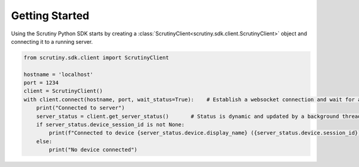 Getting Started
===============

Using the Scrutiny Python SDK starts by creating a :class:`ScrutinyClient<scrutiny.sdk.client.ScrutinyClient>` object and connecting it to a running server.

.. code-block:: python

    from scrutiny.sdk.client import ScrutinyClient

    hostname = 'localhost'
    port = 1234
    client = ScrutinyClient()
    with client.connect(hostname, port, wait_status=True):    # Establish a websocket connection and wait for a first server status update
        print("Connected to server")
        server_status = client.get_server_status()       # Status is dynamic and updated by a background thread. Get an immutable reference
        if server_status.device_session_id is not None:
            print(f"Connected to device {server_status.device.display_name} ({server_status.device.session_id})")   
        else:
            print("No device connected")
 
